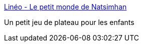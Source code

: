 :jbake-type: post
:jbake-status: published
:jbake-title: Linéo - Le petit monde de Natsimhan
:jbake-tags: software,freeware,jeu,open-source,enfants,@totest,_mois_sept.,_année_2010
:jbake-date: 2010-09-28
:jbake-depth: ../
:jbake-uri: shaarli/1285684329000.adoc
:jbake-source: https://nicolas-delsaux.hd.free.fr/Shaarli?searchterm=http%3A%2F%2Fwww.natsimhan.com%2FLineo%2F&searchtags=software+freeware+jeu+open-source+enfants+%40totest+_mois_sept.+_ann%C3%A9e_2010
:jbake-style: shaarli

http://www.natsimhan.com/Lineo/[Linéo - Le petit monde de Natsimhan]

Un petit jeu de plateau pour les enfants
